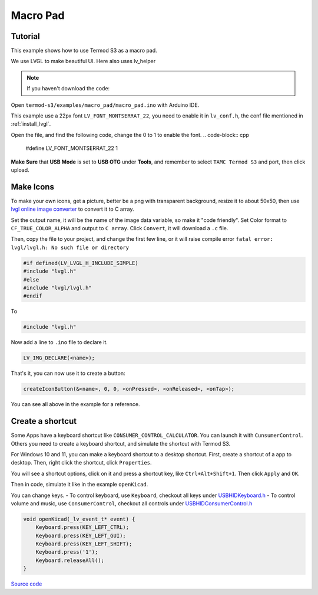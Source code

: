 Macro Pad
=================================

Tutorial
------------------------

This example shows how to use Termod S3 as a macro pad.

We use LVGL to make beautiful UI. Here also uses lv_helper

.. note::

    If you haven't download the code:

    .. include:: ../download-code.txt

Open ``termod-s3/examples/macro_pad/macro_pad.ino`` with Arduino IDE.

This example use a 22px font ``LV_FONT_MONTSERRAT_22``, you need to enable it in ``lv_conf.h``, the conf file mentioned in :ref:`install_lvgl`.


Open the file, and find the following code, change the 0 to 1 to enable the font.
.. code-block:: cpp

    #define LV_FONT_MONTSERRAT_22 1

**Make Sure** that **USB Mode** is set to **USB OTG** under **Tools**, and remember to select ``TAMC Termod S3`` and port, then click upload.

Make Icons
---------------

To make your own icons, get a picture, better be a png with transparent background, resize it to about 50x50, then use `lvgl online image converter <https://lvgl.io/tools/imageconverter>`_
to convert it to C array.

Set the output name, it will be the name of the image data variable, so make it "code friendly". Set Color format to ``CF_TRUE_COLOR_ALPHA`` and output to ``C array``. Click ``Convert``, it will download a ``.c`` file.

.. image:: images/macro-pad-image-convertor.png

Then, copy the file to your project, and change the first few line, or it will raise compile error ``fatal error: lvgl/lvgl.h: No such file or directory``

.. code-block:: cpp

    #if defined(LV_LVGL_H_INCLUDE_SIMPLE)
    #include "lvgl.h"
    #else
    #include "lvgl/lvgl.h"
    #endif

To

.. code-block:: cpp

    #include "lvgl.h"

Now add a line to ``.ino`` file to declare it.

.. code-block:: cpp

    LV_IMG_DECLARE(<name>);

That's it, you can now use it to create a button:

.. code-block:: cpp

    createIconButton(&<name>, 0, 0, <onPressed>, <onReleased>, <onTap>);

You can see all above in the example for a reference.

Create a shortcut
-----------------------

Some Apps have a keyboard shortcut like ``CONSUMER_CONTROL_CALCULATOR``. You can launch it with ``CunsumerControl``. Others you need to create a keyboard shortcut,
and simulate the shortcut with Termod S3.

For Windows 10 and 11, you can make a keyboard shortcut to a desktop shortcut. First, create a shortcut of a app to desktop. Then, right click the shortcut, click ``Properties``.

You will see a shortcut options, click on it and press a shortcut key, like ``Ctrl+Alt+Shift+1``. Then click ``Apply`` and ``OK``.

Then in code, simulate it like in the example ``openKicad``.

You can change keys. 
- To control keyboard, use ``Keyboard``, checkout all keys under `USBHIDKeyboard.h <https://github.com/espressif/arduino-esp32/blob/master/libraries/USB/src/USBHIDKeyboard.h>`_
- To control volume and music, use ``ConsumerControl``, checkout all controls under `USBHIDConsumerControl.h <https://github.com/espressif/arduino-esp32/blob/master/libraries/USB/src/USBHIDConsumerControl.h>`_

.. code-block:: cpp

    void openKicad(_lv_event_t* event) {
        Keyboard.press(KEY_LEFT_CTRL);
        Keyboard.press(KEY_LEFT_GUI);
        Keyboard.press(KEY_LEFT_SHIFT);
        Keyboard.press('1');
        Keyboard.releaseAll();
    }

`Source code <https://github.com/TAMCTec/termod-s3/tree/main/examples/macro_pad>`_

.. tabs::

    .. tab:: macro_pad.ino

        .. include:: ../../../../examples/macro_pad/macro_pad.ino
            :code: cpp

    .. tab:: lv_helper.cpp

        .. include:: ../../../../examples/macro_pad/lv_helper.cpp
            :code: cpp

    .. tab:: lv_helper.h

        .. include:: ../../../../examples/macro_pad/lv_helper.h
            :code: cpp
